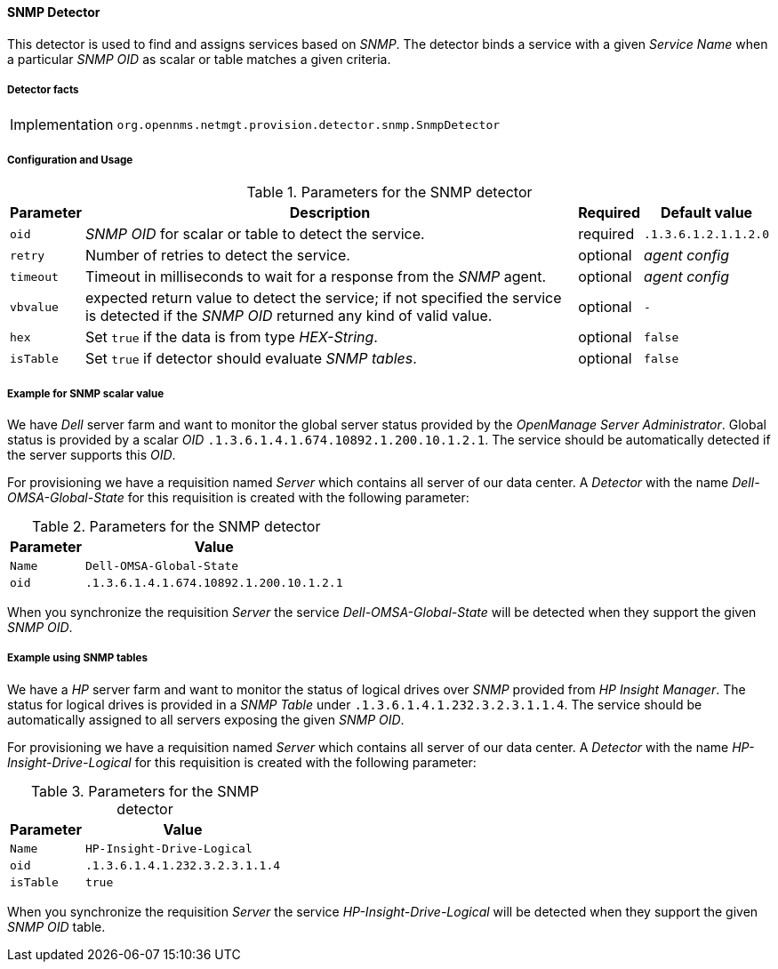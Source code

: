 
// Allow GitHub image rendering
:imagesdir: ../../../images

==== SNMP Detector

This detector is used to find and assigns services based on _SNMP_.
The detector binds a service with a given _Service Name_ when a particular _SNMP OID_ as scalar or table matches a given criteria.

===== Detector facts

[options="autowidth"]
|===
| Implementation | `org.opennms.netmgt.provision.detector.snmp.SnmpDetector`
|===

===== Configuration and Usage

.Parameters for the SNMP detector
[options="header, autowidth"]
|===
| Parameter   | Description                                                                                              | Required | Default value
| `oid`       | _SNMP OID_ for scalar or table to detect the service.                                                    | required | `.1.3.6.1.2.1.1.2.0`
| `retry`     | Number of retries to detect the service.                                                                 | optional | _agent config_
| `timeout`   | Timeout in milliseconds to wait for a response from the _SNMP_ agent.                                    | optional | _agent config_
| `vbvalue`   | expected return value to detect the service; if not specified the service is detected if the _SNMP OID_
                returned any kind of valid value.                                                                        | optional | `-`
| `hex`       | Set `true` if the data is from type _HEX-String_.                                                        | optional | `false`
| `isTable`   | Set `true` if detector should evaluate _SNMP tables_.                                                    | optional | `false`
| `matchType` | Set match type to evaluate the expected value in the SNMP table. +
                _EXIST_: the expected `vbalue` is ignored, service detected if the given table under _OID_ exist +
                _ALL_: all values in the table must match against expected `vbalue` to detect service +
                _ANY_: at least on value in the table must match against expected `vbalue` to detect service +
                _NONE_: None of the values should match against expected value to detect service
|===

===== Example for SNMP scalar value

We have _Dell_ server farm and want to monitor the global server status provided by the _OpenManage Server Administrator_.
Global status is provided by a scalar _OID_ `.1.3.6.1.4.1.674.10892.1.200.10.1.2.1`.
The service should be automatically detected if the server supports this _OID_.

For provisioning we have a requisition named _Server_ which contains all server of our data center.
A _Detector_ with the name _Dell-OMSA-Global-State_ for this requisition is created with the following parameter:

.Parameters for the SNMP detector
[options="header, autowidth"]
|===
| Parameter | Value
| `Name`    | `Dell-OMSA-Global-State`
| `oid`     | `.1.3.6.1.4.1.674.10892.1.200.10.1.2.1`
|===

When you synchronize the requisition _Server_ the service _Dell-OMSA-Global-State_ will be detected when they support the given _SNMP OID_.

===== Example using SNMP tables

We have a _HP_ server farm and want to monitor the status of logical drives over _SNMP_ provided from _HP Insight Manager_.
The status for logical drives is provided in a _SNMP Table_ under `.1.3.6.1.4.1.232.3.2.3.1.1.4`.
The service should be automatically assigned to all servers exposing the given _SNMP OID_.

For provisioning we have a requisition named _Server_ which contains all server of our data center.
A _Detector_ with the name _HP-Insight-Drive-Logical_ for this requisition is created with the following parameter:

.Parameters for the SNMP detector
[options="header, autowidth"]
|===
| Parameter | Value
| `Name`    | `HP-Insight-Drive-Logical`
| `oid`     | `.1.3.6.1.4.1.232.3.2.3.1.1.4`
| `isTable` | `true`
|===

When you synchronize the requisition _Server_ the service _HP-Insight-Drive-Logical_ will be detected when they support the given _SNMP OID_ table.
